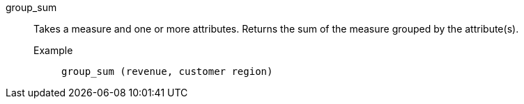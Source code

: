 [#group_sum]
group_sum::
  Takes a measure and one or more attributes. Returns the sum of the measure grouped by the attribute(s).
Example;;
+
----
group_sum (revenue, customer region)
----
